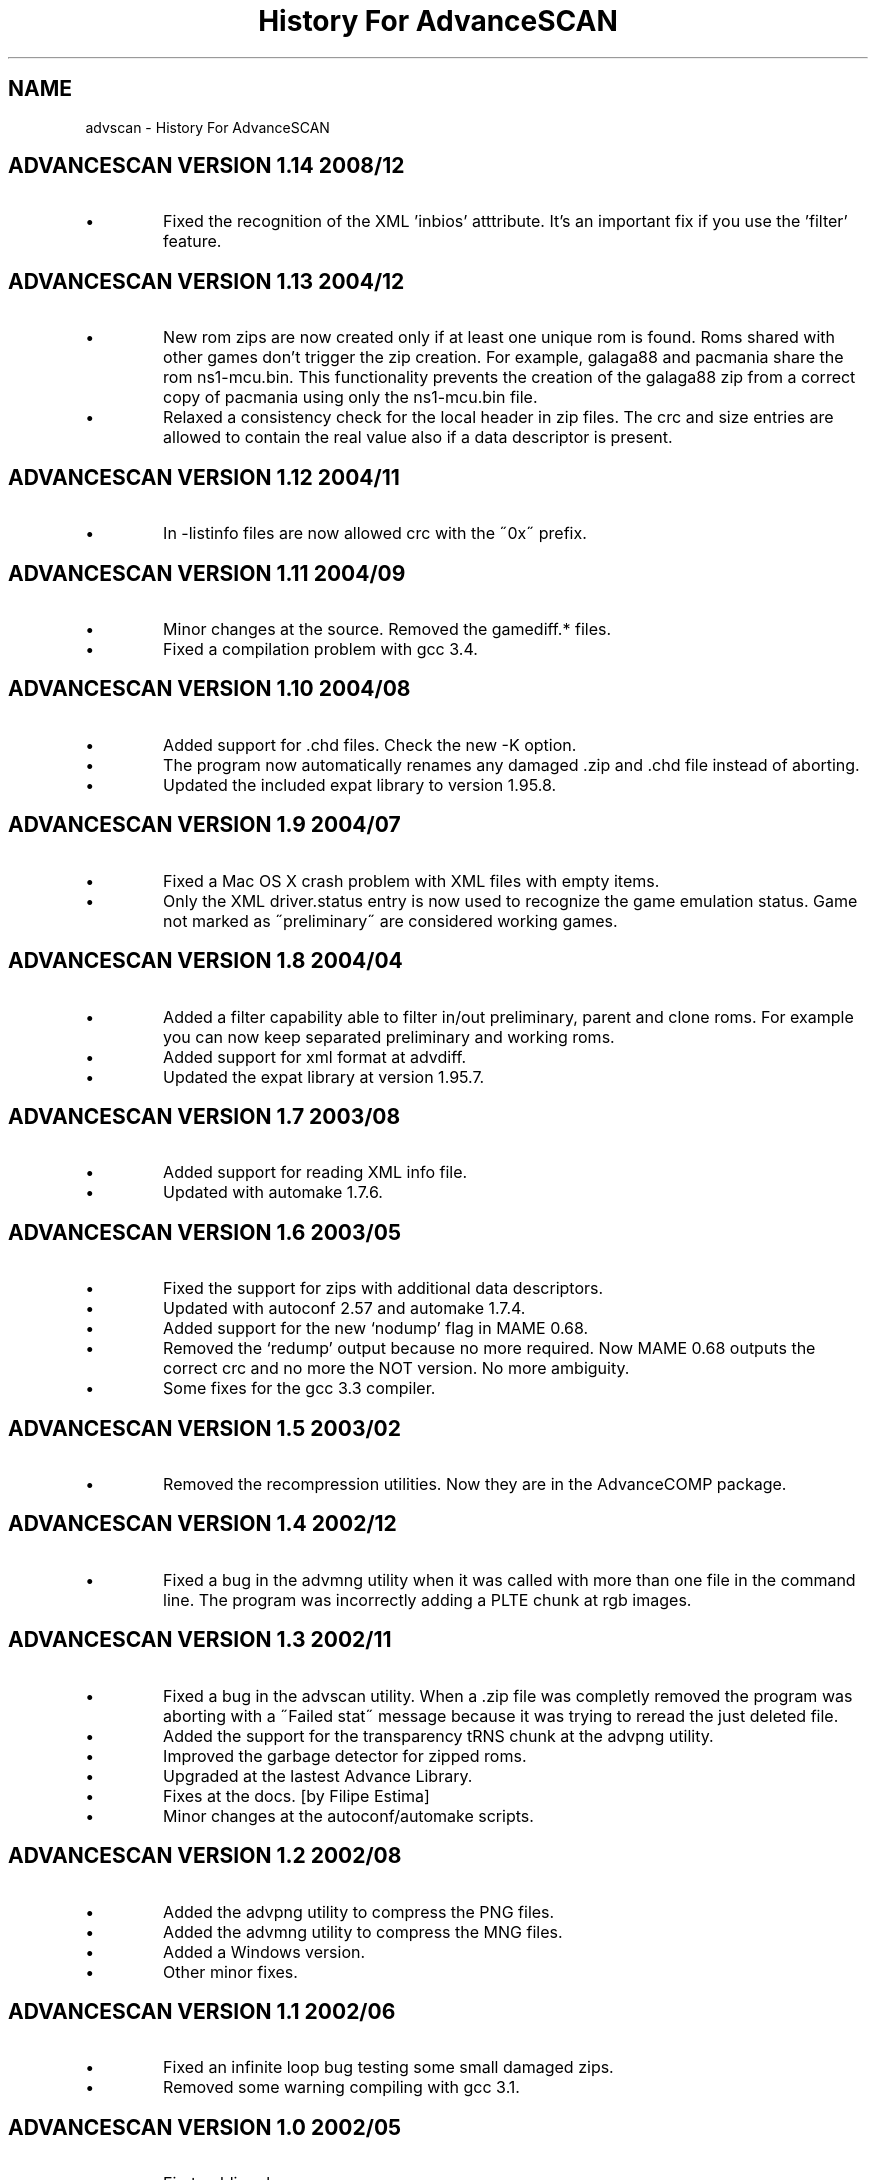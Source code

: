 .TH "History For AdvanceSCAN" 1
.SH NAME
advscan \(hy History For AdvanceSCAN
.SH ADVANCESCAN VERSION 1.14 2008/12 
.PD 0
.IP \(bu
Fixed the recognition of the XML \(cqinbios\(cq atttribute. It\(cqs an
important fix if you use the \(cqfilter\(cq feature.
.PD
.SH ADVANCESCAN VERSION 1.13 2004/12 
.PD 0
.IP \(bu
New rom zips are now created only if at least one unique
rom is found. Roms shared with other games don\(cqt
trigger the zip creation. For example, galaga88
and pacmania share the rom ns1\(hymcu.bin. This
functionality prevents the creation of the galaga88
zip from a correct copy of pacmania using only the
ns1\(hymcu.bin file.
.IP \(bu
Relaxed a consistency check for the local header in zip files.
The crc and size entries are allowed to contain the real
value also if a data descriptor is present.
.PD
.SH ADVANCESCAN VERSION 1.12 2004/11 
.PD 0
.IP \(bu
In \(hylistinfo files are now allowed crc with the \(a"0x\(a"
prefix.
.PD
.SH ADVANCESCAN VERSION 1.11 2004/09 
.PD 0
.IP \(bu
Minor changes at the source. Removed the gamediff.* files.
.IP \(bu
Fixed a compilation problem with gcc 3.4.
.PD
.SH ADVANCESCAN VERSION 1.10 2004/08 
.PD 0
.IP \(bu
Added support for .chd files. Check the new \(hyK option.
.IP \(bu
The program now automatically renames any damaged .zip
and .chd file instead of aborting.
.IP \(bu
Updated the included expat library to version 1.95.8.
.PD
.SH ADVANCESCAN VERSION 1.9 2004/07 
.PD 0
.IP \(bu
Fixed a Mac OS X crash problem with XML files with
empty items.
.IP \(bu
Only the XML driver.status entry is now used to recognize
the game emulation status. Game not marked as
\(a"preliminary\(a" are considered working games.
.PD
.SH ADVANCESCAN VERSION 1.8 2004/04 
.PD 0
.IP \(bu
Added a filter capability able to filter in/out preliminary, parent
and clone  roms. For example you can now keep separated
preliminary and working roms.
.IP \(bu
Added support for xml format at advdiff.
.IP \(bu
Updated the expat library at version 1.95.7.
.PD
.SH ADVANCESCAN VERSION 1.7 2003/08 
.PD 0
.IP \(bu
Added support for reading XML info file.
.IP \(bu
Updated with automake 1.7.6.
.PD
.SH ADVANCESCAN VERSION 1.6 2003/05 
.PD 0
.IP \(bu
Fixed the support for zips with additional data descriptors.
.IP \(bu
Updated with autoconf 2.57 and automake 1.7.4.
.IP \(bu
Added support for the new \(oqnodump\(cq flag in MAME 0.68.
.IP \(bu
Removed the \(oqredump\(cq output because no more required.
Now MAME 0.68 outputs the correct crc and no more
the NOT version. No more ambiguity.
.IP \(bu
Some fixes for the gcc 3.3 compiler.
.PD
.SH ADVANCESCAN VERSION 1.5 2003/02 
.PD 0
.IP \(bu
Removed the recompression utilities. Now they are in the
AdvanceCOMP package.
.PD
.SH ADVANCESCAN VERSION 1.4 2002/12 
.PD 0
.IP \(bu
Fixed a bug in the advmng utility when it was called with
more than one file in the command line. The program
was incorrectly adding a PLTE chunk at rgb images.
.PD
.SH ADVANCESCAN VERSION 1.3 2002/11 
.PD 0
.IP \(bu
Fixed a bug in the advscan utility. When a .zip file was completly
removed the program was aborting with a \(a"Failed stat\(a" message
because it was trying to reread the just deleted file.
.IP \(bu
Added the support for the transparency tRNS chunk at the
advpng utility.
.IP \(bu
Improved the garbage detector for zipped roms.
.IP \(bu
Upgraded at the lastest Advance Library.
.IP \(bu
Fixes at the docs. [by Filipe Estima]
.IP \(bu
Minor changes at the autoconf/automake scripts.
.PD
.SH ADVANCESCAN VERSION 1.2 2002/08 
.PD 0
.IP \(bu
Added the advpng utility to compress the PNG files.
.IP \(bu
Added the advmng utility to compress the MNG files.
.IP \(bu
Added a Windows version.
.IP \(bu
Other minor fixes.
.PD
.SH ADVANCESCAN VERSION 1.1 2002/06 
.PD 0
.IP \(bu
Fixed an infinite loop bug testing some small damaged zips.
.IP \(bu
Removed some warning compiling with gcc 3.1.
.PD
.SH ADVANCESCAN VERSION 1.0 2002/05 
.PD 0
.IP \(bu
First public release.
.IP \(bu
Fixed the compression percentage computation on big files.
.IP \(bu
The unknow .zip files are now deleted if they contains only
empty directories.
.IP \(bu
Added the \(hy\(hypedantic option at the advzip utility. These
tests are only done if requested.
.IP \(bu
Renamed all the \(a"unknow\(a" options in \(a"unknown\(a".
.IP \(bu
Fixed the reading of configuration file containing the \(rsr char.
.IP \(bu
Documentation fixes.
.IP \(bu
Other minor fixes.
.PD
.SH ADVANCESCAN VERSION 0.6\(hyBETA 2002/05 
.PD 0
.IP \(bu
Major revision.
.IP \(bu
Renamed AdvanceSCAN.
.IP \(bu
Updated to the last C++ standard.
.IP \(bu
General cleanup of the code.
.IP \(bu
Added the AdvanceDIFF and AdvanceZIP utility.
.PD
.SH MAMESCAN VERSION 0.5 2001/08 
.PD 0
.IP \(bu
Removed the options \(hyfix, \(hycat, \(hycollision.
.PD
.SH MAMESCAN VERSION 0.4 2000/02 
.PD 0
.IP \(bu
Added configure for msdos.
.PD
.SH MAMESCAN VERSION 0.3 
.PD 0
.IP \(bu
Minor revison.
.PD
.SH MAMESCAN VERSION 0.2 
.PD 0
.IP \(bu
Minor revison.
.PD
.SH MAMESCAN VERSION 0.1 1999/07 
.PD 0
.IP \(bu
First version.
.PD
.SH MAMESCAN VERSION 0.0 1998/11 
.PD 0
.IP \(bu
Posted in the MAME list the new listinfo command.
.PD
